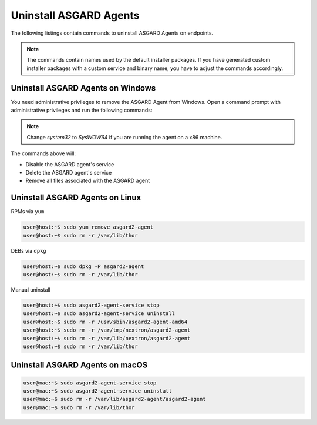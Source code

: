 .. index:: Uninstall ASGARD Agents

Uninstall ASGARD Agents 
=======================

The following listings contain commands to uninstall ASGARD Agents on endpoints. 

.. note::
   The commands contain names used by the default installer packages.
   If you have generated custom installer packages with a custom service
   and binary name, you have to adjust the commands accordingly. 

Uninstall ASGARD Agents on Windows
^^^^^^^^^^^^^^^^^^^^^^^^^^^^^^^^^^

You need administrative privileges to remove the ASGARD Agent from Windows.
Open a command prompt with administrative privileges and run the following commands:

.. code-block:: doscon
   :linenos:

   C:\Windows\system32>C:\Windows\system32\asgard2-agent-service.exe stop
   C:\Windows\system32>C:\Windows\system32\asgard2-agent-service.exe uninstall
   C:\Windows\system32>rmdir /S /Q C:\Windows\System32\asgard2-agent
   C:\Windows\system32>rmdir /S /Q C:\ProgramData\thor

.. note::
   Change `system32` to `SysWOW64` if you are running the agent on a x86 machine.

The commands above will:

- Disable the ASGARD agent's service
- Delete the ASGARD agent's service
- Remove all files associated with the ASGARD agent

Uninstall ASGARD Agents on Linux
^^^^^^^^^^^^^^^^^^^^^^^^^^^^^^^^

RPMs via ``yum``

.. code-block:: console 

   user@host:~$ sudo yum remove asgard2-agent
   user@host:~$ sudo rm -r /var/lib/thor

DEBs via ``dpkg``

.. code-block:: console 

   user@host:~$ sudo dpkg -P asgard2-agent
   user@host:~$ sudo rm -r /var/lib/thor

Manual uninstall

.. code-block:: console

   user@host:~$ sudo asgard2-agent-service stop
   user@host:~$ sudo asgard2-agent-service uninstall
   user@host:~$ sudo rm -r /usr/sbin/asgard2-agent-amd64
   user@host:~$ sudo rm -r /var/tmp/nextron/asgard2-agent
   user@host:~$ sudo rm -r /var/lib/nextron/asgard2-agent
   user@host:~$ sudo rm -r /var/lib/thor

Uninstall ASGARD Agents on macOS
^^^^^^^^^^^^^^^^^^^^^^^^^^^^^^^^

.. code-block:: console 

   user@mac:~$ sudo asgard2-agent-service stop
   user@mac:~$ sudo asgard2-agent-service uninstall
   user@mac:~$ sudo rm -r /var/lib/asgard2-agent/asgard2-agent
   user@mac:~$ sudo rm -r /var/lib/thor
